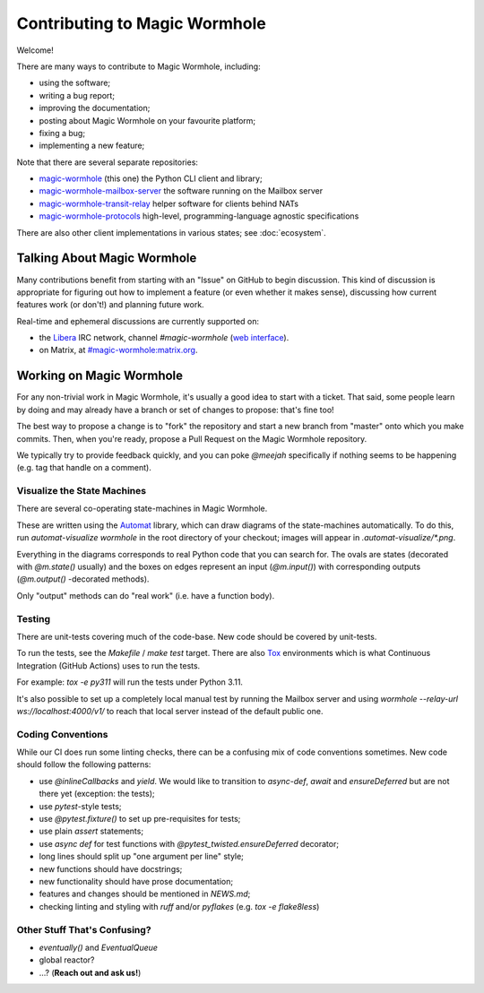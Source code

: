 Contributing to Magic Wormhole
==============================

Welcome!

There are many ways to contribute to Magic Wormhole, including:

- using the software;
- writing a bug report;
- improving the documentation;
- posting about Magic Wormhole on your favourite platform;
- fixing a bug;
- implementing a new feature;

Note that there are several separate repositories:

- `magic-wormhole <https://github.com/magic-wormhole/magic-wormhole>`_ (this one) the Python CLI client and library;
- `magic-wormhole-mailbox-server <https://github.com/magic-wormhole/magic-wormhole-mailbox-server>`_ the software running on the Mailbox server
- `magic-wormhole-transit-relay <https://github.com/magic-wormhole/magic-wormhole-transit-relay>`_ helper software for clients behind NATs
- `magic-wormhole-protocols <https://github.com/magic-wormhole/magic-wormhole-protocols>`_ high-level, programming-language agnostic specifications

There are also other client implementations in various states; see :doc:`ecosystem`.


Talking About Magic Wormhole
----------------------------

Many contributions benefit from starting with an "Issue" on GitHub to begin discussion.
This kind of discussion is appropriate for figuring out how to implement a feature (or even whether it makes sense), discussing how current features work (or don't!) and planning future work.

Real-time and ephemeral discussions are currently supported on:

- the `Libera <https://libera.chat/>`_ IRC network, channel `#magic-wormhole` (`web interface <https://web.libera.chat/#magic-wormhole>`_).
- on Matrix, at `#magic-wormhole:matrix.org <https://matrix.to/#/#magic-wormhole:matrix.org>`_.


Working on Magic Wormhole
-------------------------

For any non-trivial work in Magic Wormhole, it's usually a good idea to start with a ticket.
That said, some people learn by doing and may already have a branch or set of changes to propose: that's fine too!

The best way to propose a change is to "fork" the repository and start a new branch from "master" onto which you make commits.
Then, when you're ready, propose a Pull Request on the Magic Wormhole repository.

We typically try to provide feedback quickly, and you can poke `@meejah` specifically if nothing seems to be happening (e.g. tag that handle on a comment).


Visualize the State Machines
````````````````````````````

There are several co-operating state-machines in Magic Wormhole.

These are written using the `Automat <https://automat.readthedocs.io/en/latest/>`_ library, which can draw diagrams of the state-machines automatically.
To do this, run `automat-visualize wormhole` in the root directory of your checkout; images will appear in `.automat-visualize/*.png`.

Everything in the diagrams corresponds to real Python code that you can search for.
The ovals are states (decorated with `@m.state()` usually) and the boxes on edges represent an input (`@m.input()`) with corresponding outputs (`@m.output()` -decorated methods).

Only "output" methods can do "real work" (i.e. have a function body).


Testing
```````

There are unit-tests covering much of the code-base.
New code should be covered by unit-tests.

To run the tests, see the `Makefile` / `make test` target.
There are also `Tox <https://tox.wiki>`_ environments which is what Continuous Integration (GitHub Actions) uses to run the tests.

For example: `tox -e py311` will run the tests under Python 3.11.

It's also possible to set up a completely local manual test by running the Mailbox server and using `wormhole --relay-url ws://localhost:4000/v1/` to reach that local server instead of the default public one.


Coding Conventions
``````````````````

While our CI does run some linting checks, there can be a confusing mix of code conventions sometimes.
New code should follow the following patterns:

- use `@inlineCallbacks` and `yield`. We would like to transition to `async-def`, `await` and `ensureDeferred` but are not there yet (exception: the tests);
- use `pytest`-style tests;
- use `@pytest.fixture()` to set up pre-requisites for tests;
- use plain `assert` statements;
- use `async def` for test functions with `@pytest_twisted.ensureDeferred` decorator;
- long lines should split up "one argument per line" style;
- new functions should have docstrings;
- new functionality should have prose documentation;
- features and changes should be mentioned in `NEWS.md`;
- checking linting and styling with `ruff` and/or `pyflakes` (e.g. `tox -e flake8less`)


Other Stuff That's Confusing?
`````````````````````````````

- `eventually()` and `EventualQueue`
- global reactor?
- ...? (**Reach out and ask us!**)
